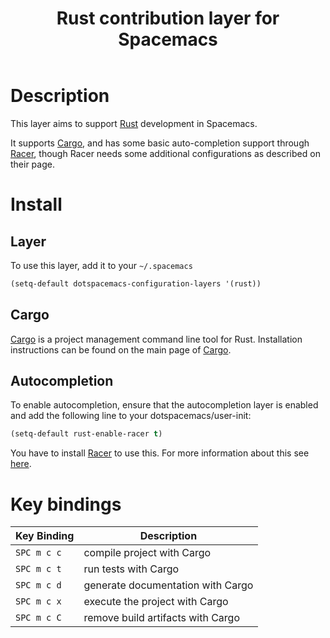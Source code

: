 #+TITLE: Rust contribution layer for Spacemacs
#+HTML_HEAD_EXTRA: <link rel="stylesheet" type="text/css" href="../../../css/readtheorg.css" />

[[file:img/rust.png]]

* Table of Contents                                         :TOC_4_org:noexport:
 - [[Description][Description]]
 - [[Install][Install]]
   - [[Layer][Layer]]
   - [[Cargo][Cargo]]
 - [[Key bindings][Key bindings]]

* Description
This layer aims to support [[http://www.rust-lang.org/][Rust]] development in Spacemacs.

It supports [[http://doc.crates.io/index.html][Cargo]], and has some basic auto-completion support through [[https://github.com/phildawes/racer][Racer]],
though Racer needs some additional configurations as described on their page.

* Install
** Layer
To use this layer, add it to your =~/.spacemacs=

#+BEGIN_SRC emacs-lisp
(setq-default dotspacemacs-configuration-layers '(rust))
#+END_SRC

** Cargo
[[http://doc.crates.io/index.html][Cargo]] is a project management command line tool for Rust. Installation
instructions can be found on the main page of [[http://doc.crates.io/index.html][Cargo]].

** Autocompletion
To enable autocompletion, ensure that the autocompletion layer is enabled and add the following line to your dotspacemacs/user-init:
#+BEGIN_SRC emacs-lisp
(setq-default rust-enable-racer t)
#+END_SRC

You have to install [[https://github.com/phildawes/racer][Racer]] to use this. For more information about this see [[https://github.com/racer-rust/emacs-racer][here]].

* Key bindings

| Key Binding | Description                       |
|-------------+-----------------------------------|
| ~SPC m c c~ | compile project with Cargo        |
| ~SPC m c t~ | run tests with Cargo              |
| ~SPC m c d~ | generate documentation with Cargo |
| ~SPC m c x~ | execute the project with Cargo    |
| ~SPC m c C~ | remove build artifacts with Cargo |
